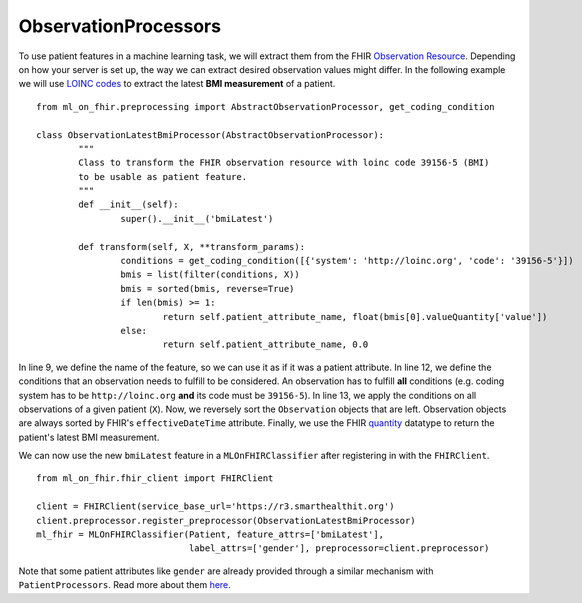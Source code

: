 ObservationProcessors
^^^^^^^^^^^^^^^^^^^^^
.. highlight:: python
   :linenothreshold: 1

To use patient features in a machine learning task, we will extract them from the FHIR `Observation Resource 
<https://www.hl7.org/fhir/observation.html#resource>`_. Depending on how your server is set up, the way we can extract desired observation values might differ. In the following example we will use `LOINC codes
<https://loinc.org/>`_ to extract the latest **BMI measurement** of a patient.

::

	from ml_on_fhir.preprocessing import AbstractObservationProcessor, get_coding_condition

	class ObservationLatestBmiProcessor(AbstractObservationProcessor):
		"""
		Class to transform the FHIR observation resource with loinc code 39156-5 (BMI)
		to be usable as patient feature.
		"""
		def __init__(self):
			super().__init__('bmiLatest')

		def transform(self, X, **transform_params):
			conditions = get_coding_condition([{'system': 'http://loinc.org', 'code': '39156-5'}])
			bmis = list(filter(conditions, X))
			bmis = sorted(bmis, reverse=True)
			if len(bmis) >= 1:
				return self.patient_attribute_name, float(bmis[0].valueQuantity['value'])
			else:
				return self.patient_attribute_name, 0.0

In line 9, we define the name of the feature, so we can use it as if it was a patient attribute.
In line 12, we define the conditions that an observation needs to fulfill to be considered.
An observation has to fulfill **all** conditions (e.g. coding system has to be ``http://loinc.org`` **and** its code must be ``39156-5``).
In line 13, we apply the conditions on all observations of a given patient (``X``). Now, we reversely sort the ``Observation`` objects that are left. Observation objects are always sorted by FHIR's ``effectiveDateTime`` attribute. Finally, we use the FHIR `quantity
<https://www.hl7.org/fhir/datatypes.html#Quantity>`_ datatype to return the patient's latest BMI measurement.


We can now use the new ``bmiLatest`` feature in a ``MLOnFHIRClassifier`` after registering in with the ``FHIRClient``.

::

	from ml_on_fhir.fhir_client import FHIRClient

	client = FHIRClient(service_base_url='https://r3.smarthealthit.org')
	client.preprocessor.register_preprocessor(ObservationLatestBmiProcessor)
	ml_fhir = MLOnFHIRClassifier(Patient, feature_attrs=['bmiLatest'],
	                             label_attrs=['gender'], preprocessor=client.preprocessor)

Note that some patient attributes like ``gender`` are already provided through a similar mechanism with ``PatientProcessors``. Read more about them `here
<https://ml-on-fhir.readthedocs.io/en/latest/customize/PatientProcessor.html>`_.


